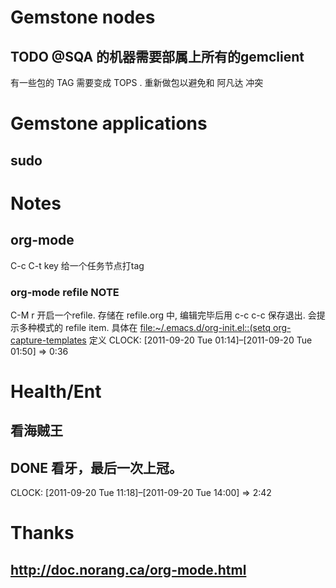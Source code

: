 
* Gemstone nodes
** TODO @SQA 的机器需要部属上所有的gemclient
有一些包的 TAG 需要变成 TOPS . 重新做包以避免和 阿凡达 冲突

* Gemstone applications
** sudo

* Notes
** org-mode 
C-c C-t key  给一个任务节点打tag
*** org-mode refile						       :NOTE:
C-M r  开启一个refile. 存储在 refile.org 中, 编辑完毕后用 c-c c-c 保存退出.
会提示多种模式的 refile item. 具体在 [[file:~/.emacs.d/org-init.el::(setq%20org-capture-templates][file:~/.emacs.d/org-init.el::(setq org-capture-templates]]
定义
   CLOCK: [2011-09-20 Tue 01:14]--[2011-09-20 Tue 01:50] =>  0:36

* Health/Ent
  :PROPERTIES:
  :CATEGORY: 健康
  :END:
** 看海贼王
** DONE 看牙，最后一次上冠。
  SCHEDULED: <2011-09-20 Tue>
  CLOCK: [2011-09-20 Tue 11:18]--[2011-09-20 Tue 14:00] =>  2:42
* Thanks
** http://doc.norang.ca/org-mode.html
